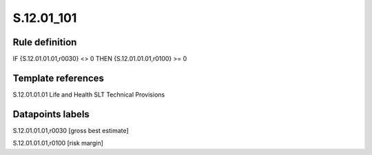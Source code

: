 ===========
S.12.01_101
===========

Rule definition
---------------

IF {S.12.01.01.01,r0030} <> 0 THEN {S.12.01.01.01,r0100} >= 0


Template references
-------------------

S.12.01.01.01 Life and Health SLT Technical Provisions


Datapoints labels
-----------------

S.12.01.01.01,r0030 [gross best estimate]

S.12.01.01.01,r0100 [risk margin]



